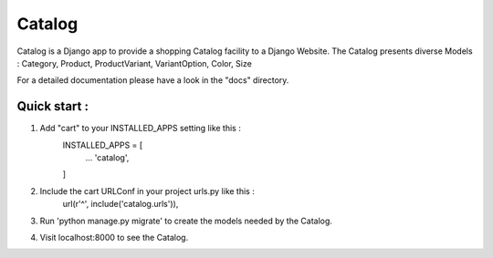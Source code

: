 ==========
Catalog
==========

Catalog is a Django app to provide a shopping Catalog facility to a
Django Website.
The Catalog presents diverse Models : Category, Product, ProductVariant,
VariantOption, Color, Size

For a detailed documentation please have a look in the "docs" directory.

Quick start :
-------------

1. Add "cart" to your INSTALLED_APPS setting like this :
	INSTALLED_APPS = [
		...
		'catalog',

	]

2. Include the cart URLConf in your project urls.py like this :
	url(r'^', include('catalog.urls')),


3. Run 'python manage.py migrate' to create the  models needed by the Catalog.

4. Visit localhost:8000 to see the Catalog.
